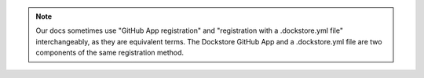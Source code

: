 .. note::
    Our docs sometimes use "GitHub App registration" and "registration with a .dockstore.yml file" interchangeably, as they are equivalent terms. The Dockstore GitHub App and a .dockstore.yml file are two components of the same registration method.